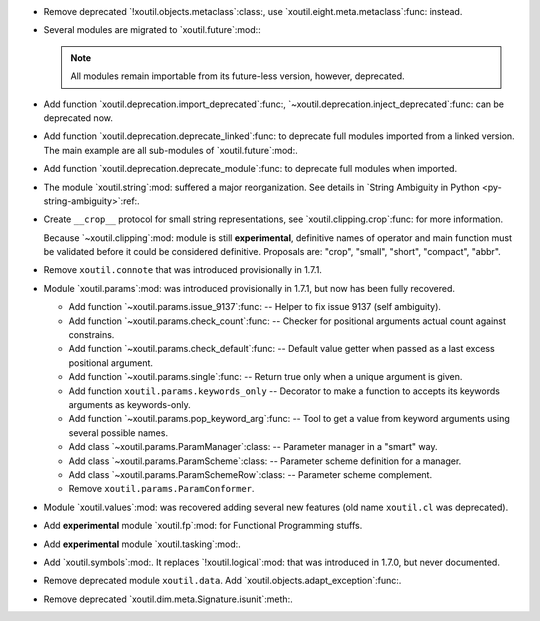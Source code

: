 - Remove deprecated `!xoutil.objects.metaclass`:class:, use
  `xoutil.eight.meta.metaclass`:func: instead.

- Several modules are migrated to `xoutil.future`:mod:\ :

  .. hlist::
     :columns: 3

     - `~xoutil.future.types`:mod:.
     - `~xoutil.future.collections`:mod:.
     - `~xoutil.future.datetime`:mod:.
     - `~xoutil.future.functools`:mod:.
     - `~xoutil.future.inspect`:mod:.
     - `~xoutil.future.codecs`:mod:.
     - `~xoutil.future.json`:mod:.
     - `~xoutil.future.threading`:mod:.
     - `~xoutil.future.subprocess`:mod:.
     - `~xoutil.future.pprint`:mod:.
     - `~xoutil.future.textwrap`:mod:.

  .. note:: All modules remain importable from its future-less version,
     however, deprecated.

- Add function `xoutil.deprecation.import_deprecated`:func:,
  `~xoutil.deprecation.inject_deprecated`:func: can be deprecated now.

- Add function `xoutil.deprecation.deprecate_linked`:func: to deprecate full
  modules imported from a linked version.  The main example are all
  sub-modules of `xoutil.future`:mod:.

- Add function `xoutil.deprecation.deprecate_module`:func: to deprecate full
  modules when imported.

- The module `xoutil.string`:mod: suffered a major reorganization.  See
  details in `String Ambiguity in Python <py-string-ambiguity>`:ref:.

- Create ``__crop__`` protocol for small string representations, see
  `xoutil.clipping.crop`:func: for more information.

  Because `~xoutil.clipping`:mod: module is still **experimental**, definitive
  names of operator and main function must be validated before it could be
  considered definitive.  Proposals are: "crop", "small", "short", "compact",
  "abbr".

- Remove ``xoutil.connote`` that was introduced provisionally in 1.7.1.

- Module `xoutil.params`:mod: was introduced provisionally in 1.7.1, but now
  has been fully recovered.

  - Add function `~xoutil.params.issue_9137`:func: -- Helper to fix issue 9137
    (self ambiguity).

  - Add function `~xoutil.params.check_count`:func: -- Checker for positional
    arguments actual count against constrains.

  - Add function `~xoutil.params.check_default`:func: -- Default value getter
    when passed as a last excess positional argument.

  - Add function `~xoutil.params.single`:func: -- Return true only when a
    unique argument is given.

  - Add function ``xoutil.params.keywords_only`` -- Decorator to make a
    function to accepts its keywords arguments as keywords-only.

  - Add function `~xoutil.params.pop_keyword_arg`:func: -- Tool to get a value
    from keyword arguments using several possible names.

  - Add class `~xoutil.params.ParamManager`:class: -- Parameter manager in a
    "smart" way.

  - Add class `~xoutil.params.ParamScheme`:class: -- Parameter scheme
    definition for a manager.

  - Add class `~xoutil.params.ParamSchemeRow`:class: -- Parameter scheme
    complement.

  - Remove ``xoutil.params.ParamConformer``.

- Module `xoutil.values`:mod: was recovered adding several new features (old
  name ``xoutil.cl`` was deprecated).

- Add **experimental** module `xoutil.fp`:mod: for Functional Programming
  stuffs.

- Add **experimental** module `xoutil.tasking`:mod:.

- Add `xoutil.symbols`:mod:.  It replaces `!xoutil.logical`:mod: that was
  introduced in 1.7.0, but never documented.

- Remove deprecated module ``xoutil.data``.  Add
  `xoutil.objects.adapt_exception`:func:.

- Remove deprecated `xoutil.dim.meta.Signature.isunit`:meth:.
